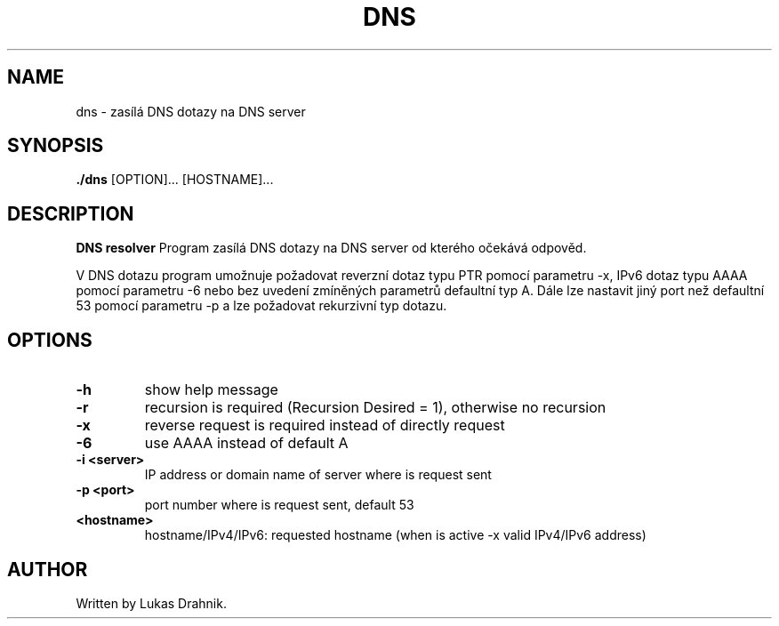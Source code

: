 .TH DNS resolver 1
.SH NAME
dns - zasílá DNS dotazy na DNS server
.SH SYNOPSIS
.B ./dns
[OPTION]... [HOSTNAME]...
.SH DESCRIPTION
.B DNS resolver
Program zasílá DNS dotazy na DNS server od kterého očekává odpověd.

V DNS dotazu program umožnuje požadovat reverzní dotaz typu PTR pomocí parametru -x, IPv6 dotaz typu AAAA pomocí parametru -6 nebo bez uvedení zmíněných parametrů defaultní typ A. Dále lze nastavit jiný port než defaultní 53 pomocí parametru -p a lze požadovat rekurzivní typ dotazu.
.SH OPTIONS
.TP
.BR \-h " "
show help message
.TP
.BR \-r " "
recursion is required (Recursion Desired = 1), otherwise no recursion
.TP
.BR \-x " "
reverse request is required instead of directly request
.TP
.BR \-6 " "
use AAAA instead of default A
.TP
.BR \-i " " <server>
IP address or domain name of server where is request sent
.TP
.BR \-p " " <port>
port number where is request sent, default 53
.TP
.BR <hostname>
hostname/IPv4/IPv6: requested hostname (when is active -x valid IPv4/IPv6 address)

.SH AUTHOR
.TP
Written by Lukas Drahnik.


.\}
